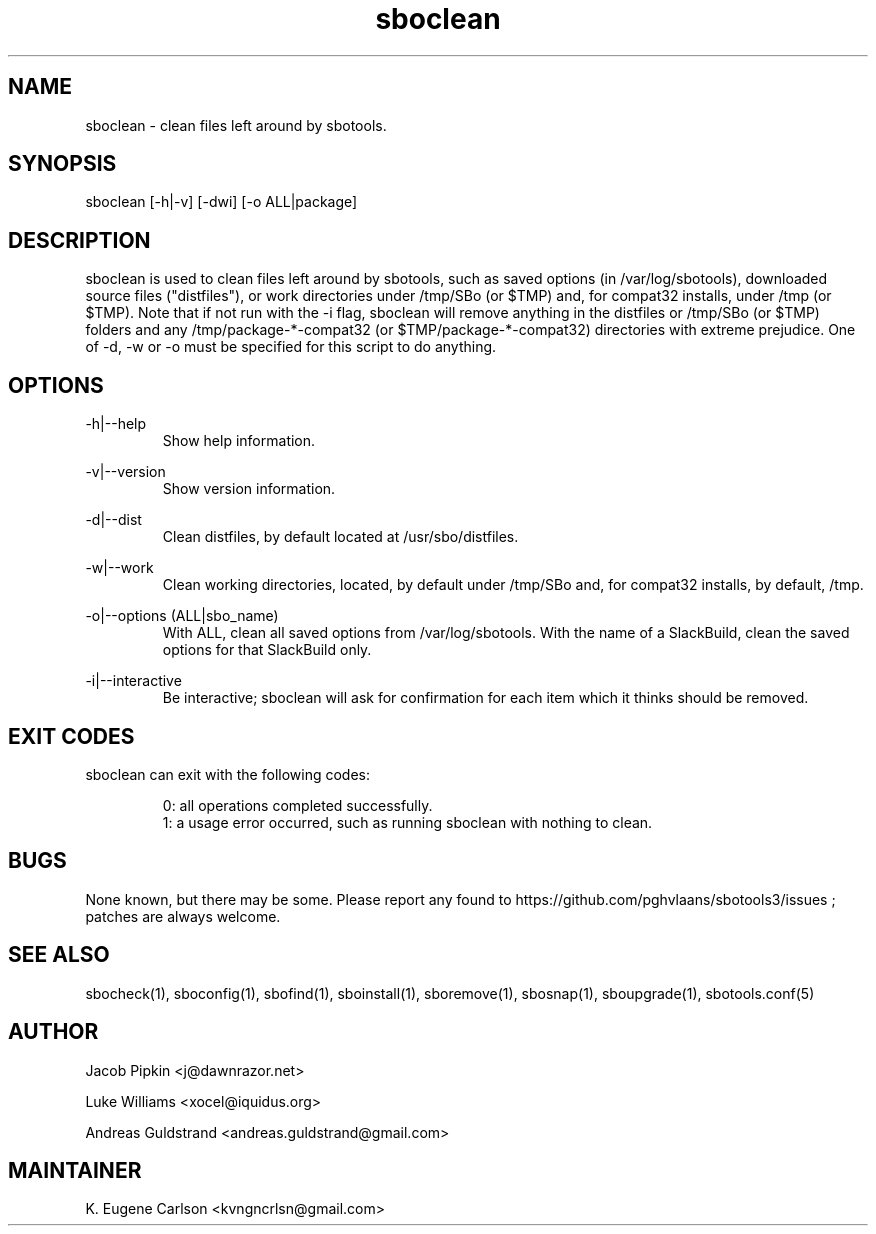 .TH sboclean 1 "Pungenday, Discord 45, 3185 YOLD" "sbotools3 1.0" sbotools3
.SH NAME
.P
sboclean - clean files left around by sbotools.
.SH SYNOPSIS
.P
sboclean [-h|-v] [-dwi] [-o ALL|package]
.SH DESCRIPTION
.P
sboclean is used to clean files left around by sbotools, such as saved options (in /var/log/sbotools), downloaded source files ("distfiles"), or work directories under /tmp/SBo (or $TMP) and, for compat32 installs, under /tmp (or $TMP). Note that if not run with the -i flag, sboclean will remove anything in the distfiles or /tmp/SBo (or $TMP) folders and any /tmp/package-*-compat32 (or $TMP/package-*-compat32) directories with extreme prejudice. One of -d, -w or -o must be specified for this script to do anything.
.SH OPTIONS
.P
-h|--help
.RS
Show help information.
.RE
.P
-v|--version
.RS
Show version information.
.RE
.P
-d|--dist
.RS
Clean distfiles, by default located at /usr/sbo/distfiles.
.RE
.P
-w|--work
.RS
Clean working directories, located, by default under /tmp/SBo and, for compat32 installs, by default, /tmp.
.RE
.P
-o|--options (ALL|sbo_name)
.RS
With ALL, clean all saved options from /var/log/sbotools. With the name of a SlackBuild, clean the saved options for that SlackBuild only.
.RE
.P
-i|--interactive
.RS
Be interactive; sboclean will ask for confirmation for each item which it thinks should be removed.
.SH EXIT CODES
.P
sboclean can exit with the following codes:
.RS

0: all operations completed successfully.
.RE
.RS
1: a usage error occurred, such as running sboclean with nothing to clean.
.RE

.SH BUGS
.P
None known, but there may be some. Please report any found to https://github.com/pghvlaans/sbotools3/issues ; patches are always welcome.
.SH SEE ALSO
.P
sbocheck(1), sboconfig(1), sbofind(1), sboinstall(1), sboremove(1), sbosnap(1), sboupgrade(1), sbotools.conf(5)
.SH AUTHOR
.P
Jacob Pipkin <j@dawnrazor.net>
.P
Luke Williams <xocel@iquidus.org>
.P
Andreas Guldstrand <andreas.guldstrand@gmail.com>
.SH MAINTAINER
.P
K. Eugene Carlson <kvngncrlsn@gmail.com>
